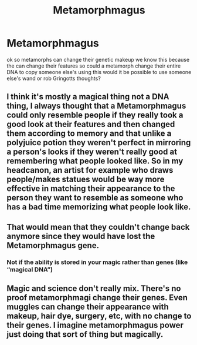 #+TITLE: Metamorphmagus

* Metamorphmagus
:PROPERTIES:
:Author: flitith12
:Score: 3
:DateUnix: 1585917731.0
:DateShort: 2020-Apr-03
:FlairText: Discussion
:END:
ok so metamorphs can change their genetic makeup we know this because the can change their features so could a metamorph change their entire DNA to copy someone else's using this would it be possible to use someone else's wand or rob Gringotts thoughts?


** I think it's mostly a magical thing not a DNA thing, I always thought that a Metamorphmagus could only resemble people if they really took a good look at their features and then changed them according to memory and that unlike a polyjuice potion they weren't perfect in mirroring a person's looks if they weren't really good at remembering what people looked like. So in my headcanon, an artist for example who draws people/makes statues would be way more effective in matching their appearance to the person they want to resemble as someone who has a bad time memorizing what people look like.
:PROPERTIES:
:Author: Quine_
:Score: 2
:DateUnix: 1586024635.0
:DateShort: 2020-Apr-04
:END:


** That would mean that they couldn't change back anymore since they would have lost the Metamorphmagus gene.
:PROPERTIES:
:Author: SirYabas
:Score: 2
:DateUnix: 1585918361.0
:DateShort: 2020-Apr-03
:END:

*** Not if the ability is stored in your magic rather than genes (like “magical DNA”)
:PROPERTIES:
:Author: sparksstorm
:Score: 3
:DateUnix: 1585921915.0
:DateShort: 2020-Apr-03
:END:


** Magic and science don't really mix. There's no proof metamorphmagi change their genes. Even muggles can change their appearance with makeup, hair dye, surgery, etc, with no change to their genes. I imagine metamorphmagus power just doing that sort of thing but magically.
:PROPERTIES:
:Author: MTheLoud
:Score: 1
:DateUnix: 1586039231.0
:DateShort: 2020-Apr-05
:END:
